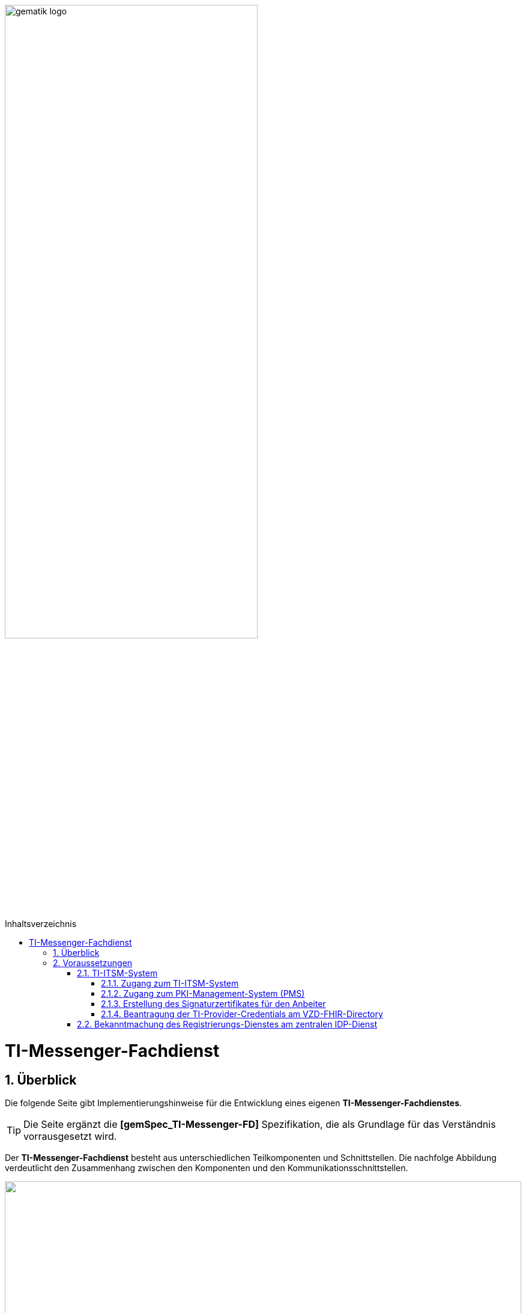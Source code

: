 ifdef::env-github[]
:tip-caption: :bulb:
:note-caption: :information_source:
:important-caption: :heavy_exclamation_mark:
:caution-caption: :fire:
:warning-caption: :warning:
endif::[]

:imagesdir: ../../images
:toc: macro
:toclevels: 5
:toc-title: Inhaltsverzeichnis
:numbered:

image:meta/gematik_logo.svg[width=70%]

toc::[]
= TI-Messenger-Fachdienst
== Überblick
Die folgende Seite gibt Implementierungshinweise für die Entwicklung eines eigenen *TI-Messenger-Fachdienstes*.

TIP: Die Seite ergänzt die *[gemSpec_TI-Messenger-FD]* Spezifikation, die als Grundlage für das Verständnis vorrausgesetzt wird. 

Der *TI-Messenger-Fachdienst* besteht aus unterschiedlichen Teilkomponenten und Schnittstellen. Die nachfolge Abbildung verdeutlicht den Zusammenhang zwischen den Komponenten und den Kommunikationsschnittstellen. 

++++
<p align="left">
  <img width="100%" src=../../images/I_Fachdienst.png>
</p>
++++

Der *TI-Messenger-Fachdienst* besteht aus den folgenden Teilkomponenten :  

* link:Registrierungsdienst.adoc[Registrierungs-Dienst], 

* link:MessengerService.adoc[Messenger-Service],

* link:https://spec.matrix.org/v1.3/push-gateway-api/[Push-Gateway] 

NOTE: Die Teilkomponente *Push-Gateway* ist nach der oben genannten Matrix Spezifikation zu implementieren und wird deshalb in dieser Implementierungshilfe nicht detaillierter beschrieben.

== Voraussetzungen 
=== TI-ITSM-System
==== Zugang zum TI-ITSM-System
Die gematik stellt ein IT Service Management System für die TI-Anbieter zur Verfügung (TI-ITSM-System). Über das TI-ITSM-System ist es unter anderem möglich, Service-Requests für Anbieter eines *TI-Messenger-Dienstes* zu stellen. Dies ist im Kontext des *TI-Messenger-Dienstes* für die folgenden Punkte notwendig:

* für den Zugang zum PKI-Management-System (PMS), +
* Erstellung des Signaturzertifikates für den Anbeiter des *TI-Messenger-Dienstes*, +
* für die Beantragung der `TI-Provider-Credentials` für die Anbieterschnittstelle des *VZD-FHIR-Directory* und +
* die Registrierung des *Registrierungs-Dienstes* beim zentralen *IDP-Dienst* der gematik. 

Hierfür ist es erforderlich, dass sich ein Anbieter eines *TI-Messenger-Dienstes* beim TI-ITSM-System ongeboardet wird. Weitere Information sind im https://gematikde.sharepoint.com/:w:/s/PTNeo/EczX7AFGfBdNrCYghzGsHz4BbSoYhV63QMmDCdz7x9zLpg?e=7wG3c[Welcome Package] Schritt 4 zu finden. Das TI-ITSM-System ist unter der folgenden Internetseite erreichbar: https://www.ti-itsm.de

==== Zugang zum PKI-Management-System (PMS)
Um das Signaturzertifikat (welches für die Signatur des `RegService-OpenID-Token` benötigt wird) abrufen zu können, müssen vorher ein Benutzeraccount und Berechtigungen über weitere Service-Requests für die Organisation und den Benutzer (nur Root-User) im TI-ITSM-System beantragt werden. Weitere Informationen sind im link:https://gematikde.sharepoint.com/:w:/s/PTNeo/EczX7AFGfBdNrCYghzGsHz4BbSoYhV63QMmDCdz7x9zLpg?e=7wG3c[Welcome Package] Schritt 6 zu entnehmen. 

Zugang zum PMS:

* RU/TU: https://www-testref.tms.ti-dienste.de
* PU: https://auth.ti-dienste.de/my.policy

==== Erstellung des Signaturzertifikates für den Anbeiter
Für die Signierung eines `RegService-OpenID-Token` durch den *Registrierungs-Dienst* eines *TI-Messenger-Fachdienstes* wird ein Signaturzertifikat der PKI der Telematikinfrastruktur benötigt. Das Zertifikat muss den Typ `C.FD.SIG` und die technische Rolle `oid_tim` haben. Die Beantragung des Signaturzertifikates erfolg über das TI-ITSM-System und ist anschließend über das PMS abrufbar (siehe hierzu https://gematikde.sharepoint.com/:w:/s/PTNeo/EczX7AFGfBdNrCYghzGsHz4BbSoYhV63QMmDCdz7x9zLpg?e=7wG3c[Welcome Package] Schritt 6)


==== Beantragung der TI-Provider-Credentials am VZD-FHIR-Directory
Initial muss der Anbieter eines *TI-Messenger-Dienstes* `TI-Provider-Credentials` für den Zugriff auf den Endpunkt `/tim-provider-services` des *FHIR-Proxy* beantragen. Die TIM-Provider-Services-Zugangsdaten erhält der Anbieter über eine weitere Serviceanfrage im gematik TI-ITSM-System. Hierbei muss das Signaturzertifikat bei der Beantragung mit übergeben werden. Dadurch wird sichergestellt, dass nur registrierte Anbieter eines *TI-Messenger-Dienstes* `RegService-OpenID-Token` am `/owner-authenticate`-Endpunkt des *Auth-Service* des *VZD-FHIR-Directory* gegen ein `owner-accesstoken` eintauschen können.

=== Bekanntmachung des Registrierungs-Dienstes am zentralen IDP-Dienst

Es besteht bereits eine abgeschlossene Scope-Registrierung am zentralen *IDP-Dienst* für den *TI-Messenger-Dienst*. Daher ist es nur erforderlich ber der gematik eine `client_id` für den *Registrierungs-Dienst* zu beantragen. Hierfür benötigt die gematik im Registrierungsformular die `redirect_uri` des *Registrierungs-Dienstes*, die zu der `client_id` registriert wird. Das Registrierungsformular kann unter idp-registrierung@gematik.de angefragt werden. Nach der Registrierung erhält der Anbieter die registrierte `client_id` sowie den Download-Endpunkt des Discovery Documentes des zentralen *IDP-Dienstes*. Weitere Informationen sind im https://gematikde.sharepoint.com/:w:/s/PTNeo/EczX7AFGfBdNrCYghzGsHz4BbSoYhV63QMmDCdz7x9zLpg?e=7wG3c[Welcome Package] Schritt 5 zu finden. 


